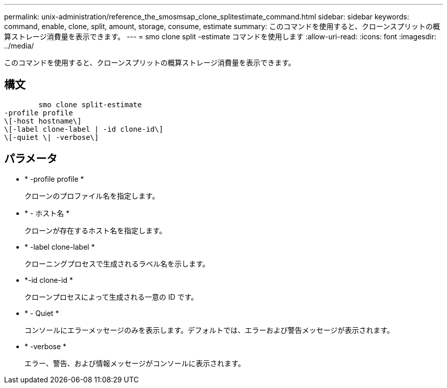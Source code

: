 ---
permalink: unix-administration/reference_the_smosmsap_clone_splitestimate_command.html 
sidebar: sidebar 
keywords: command, enable, clone, split, amount, storage, consume, estimate 
summary: このコマンドを使用すると、クローンスプリットの概算ストレージ消費量を表示できます。 
---
= smo clone split -estimate コマンドを使用します
:allow-uri-read: 
:icons: font
:imagesdir: ../media/


[role="lead"]
このコマンドを使用すると、クローンスプリットの概算ストレージ消費量を表示できます。



== 構文

[listing]
----

        smo clone split-estimate
-profile profile
\[-host hostname\]
\[-label clone-label | -id clone-id\]
\[-quiet \| -verbose\]
----


== パラメータ

* * -profile profile *
+
クローンのプロファイル名を指定します。

* * - ホスト名 *
+
クローンが存在するホスト名を指定します。

* * -label clone-label *
+
クローニングプロセスで生成されるラベル名を示します。

* *-id clone-id *
+
クローンプロセスによって生成される一意の ID です。

* * - Quiet *
+
コンソールにエラーメッセージのみを表示します。デフォルトでは、エラーおよび警告メッセージが表示されます。

* * -verbose *
+
エラー、警告、および情報メッセージがコンソールに表示されます。


